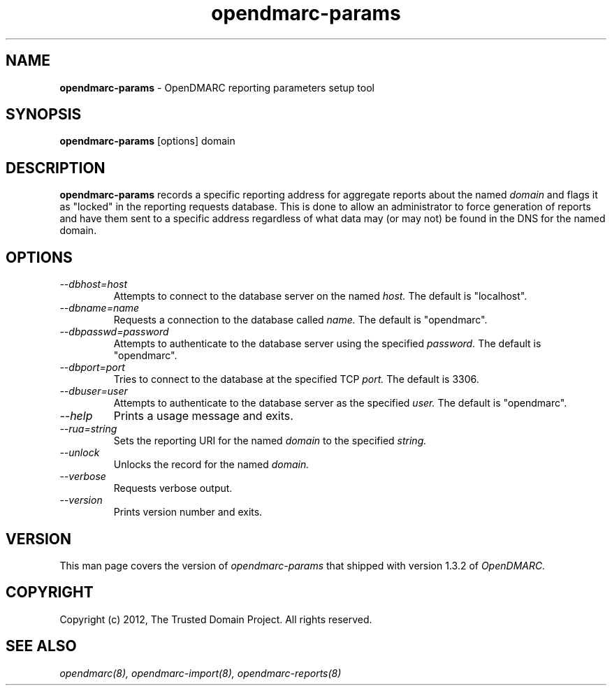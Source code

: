 .TH opendmarc-params 8 "The Trusted Domain Project"
.SH NAME
.B opendmarc-params
\- OpenDMARC reporting parameters setup tool
.SH SYNOPSIS
.B opendmarc-params
[options] domain
.SH DESCRIPTION
.B opendmarc-params
records a specific reporting address for aggregate reports about the named
.I domain
and flags it as "locked" in the reporting requests database.  This is done
to allow an administrator to force generation of reports and have them sent
to a specific address regardless of what data may (or may not) be found in
the DNS for the named domain.
.SH OPTIONS
.TP
.I --dbhost=host
Attempts to connect to the database server on the named
.I host.
The default is "localhost".
.TP
.I --dbname=name
Requests a connection to the database called
.I name.
The default is "opendmarc".
.TP
.I --dbpasswd=password
Attempts to authenticate to the database server using the specified
.I password.
The default is "opendmarc".
.TP
.I --dbport=port
Tries to connect to the database at the specified TCP
.I port.
The default is 3306.
.TP
.I --dbuser=user
Attempts to authenticate to the database server as the specified
.I user.
The default is "opendmarc".
.TP
.I --help
Prints a usage message and exits.
.TP
.I --rua=string
Sets the reporting URI for the named
.I domain
to the specified
.I string.
.TP
.I --unlock
Unlocks the record for the named
.I domain.
.TP
.I --verbose
Requests verbose output.
.TP
.I --version
Prints version number and exits.
.SH VERSION
This man page covers the version of
.I opendmarc-params
that shipped with version 1.3.2 of
.I OpenDMARC.
.SH COPYRIGHT
Copyright (c) 2012, The Trusted Domain Project.  All rights reserved.
.SH SEE ALSO
.I opendmarc(8),
.I opendmarc-import(8),
.I opendmarc-reports(8)
